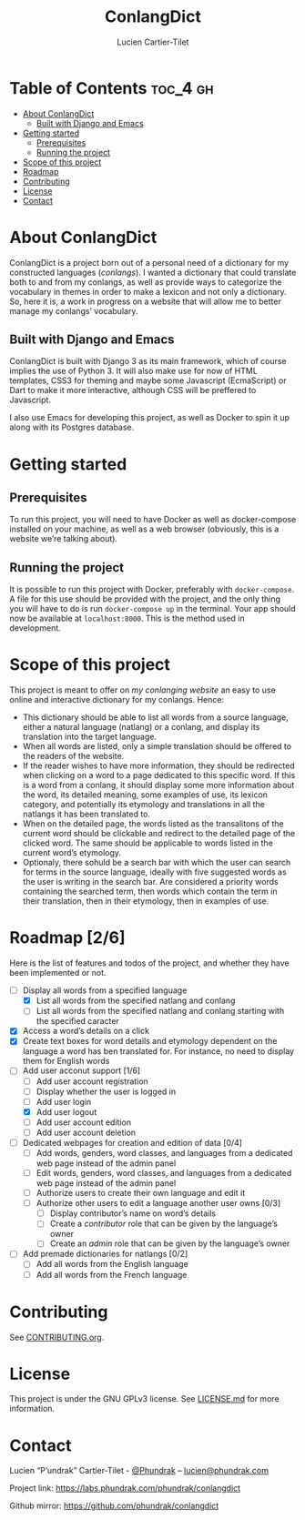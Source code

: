 #+TITLE:  ConlangDict
#+AUTHOR: Lucien Cartier-Tilet
#+EMAIL:  lucien@phundrak.com

* Table of Contents                                                :toc_4:gh:
- [[#about-conlangdict][About ConlangDict]]
  - [[#built-with-django-and-emacs][Built with Django and Emacs]]
- [[#getting-started][Getting started]]
  - [[#prerequisites][Prerequisites]]
  - [[#running-the-project][Running the project]]
- [[#scope-of-this-project][Scope of this project]]
- [[#roadmap-26][Roadmap]]
- [[#contributing][Contributing]]
- [[#license][License]]
- [[#contact][Contact]]

* About ConlangDict
  ConlangDict is a  project born out of  a personal need of a  dictionary for my
  constructed languages (/conlangs/). I wanted a dictionary that could translate
  both  to and  from my  conlangs, as  well as  provide ways  to categorize  the
  vocabulary in themes in order to make a lexicon and not only a dictionary. So,
  here it  is, a  work in progress  on a  website that will  allow me  to better
  manage my conlangs’ vocabulary.

** Built with Django and Emacs
   ConlangDict is  built with Django  3 as its  main framework, which  of course
   implies the use of Python 3. It will also make use for now of HTML templates,
   CSS3 for  theming and maybe some  Javascript (EcmaScript) or Dart  to make it
   more interactive, although CSS will be preffered to Javascript.

   I also use Emacs for developing this project, as well as Docker to spin it up
   along with its Postgres database.

* Getting started
** Prerequisites
   To run this project,  you will need to have Docker  as well as docker-compose
   installed on  your machine, as  well as a web  browser (obviously, this  is a
   website we’re talking about).

** Running the project
   It  is   possible  to   run  this  project   with  Docker,   preferably  with
   ~docker-compose~. A  file for this use  should be provided with  the project,
   and the  only thing you  will have  to do is  run ~docker-compose up~  in the
   terminal. Your app  should now be available at ~localhost:8000~.  This is the
   method used in development.

* Scope of this project
  This project is meant to offer on [[langue.phundrak.com][my conlanging website]] an easy to use online
  and interactive dictionary for my conlangs. Hence:
  - This dictionary  should be able  to list all  words from a  source language,
    either  a  natural  language  (natlang)   or  a  conlang,  and  display  its
    translation into the target language.
  - When all words are listed, only a simple translation should be offered to
    the readers of the website.
  - If the  reader wishes to  have more  information, they should  be redirected
    when clicking on a  word to a page dedicated to this  specific word. If this
    is a word from a conlang, it  should display some more information about the
    word, its detailed meaning, some examples  of use, its lexicon category, and
    potentially its etymology  and translations in all the natlangs  it has been
    translated to.
  - When  on the  detailed page,  the words  listed as  the transalitons  of the
    current word  should be clickable and  redirect to the detailed  page of the
    clicked word. The  same should be applicable to words  listed in the current
    word’s etymology.
  - Optionaly, there sohuld be  a search bar with which the  user can search for
    terms in the source language, ideally  with five suggested words as the user
    is writing in the search bar. Are considered a priority words containing the
    searched term, then words which contain  the term in their translation, then
    in their etymology, then in examples of use.

* Roadmap [2/6]
  Here is the list  of features and todos of the project,  and whether they have
  been implemented or not.
  - [-] Display all words from a specified language
    - [X] List all words from the specified natlang and conlang
    - [ ]  List all words from  the specified natlang and  conlang starting with
      the specified caracter
  - [X] Access a word’s details on a click
  - [X]  Create   text boxes  for word  details and  etymology dependent  on the
    language a  word has ben  translated for. For  instance, no need  to display
    them for English words
  - [-] Add user acconut support [1/6]
    - [-] Add user account registration
    - [ ] Display whether the user is logged in
    - [ ] Add user login
    - [X] Add user logout
    - [ ] Add user account edition
    - [ ] Add user account deletion
  - [ ] Dedicated webpages for creation and edition of data [0/4]
    - [ ] Add  words, genders, word classes, and languages  from a dedicated web
      page instead of the admin panel
    - [ ] Edit words, genders, word  classes, and languages from a dedicated web
      page instead of the admin panel
    - [ ] Authorize users to create their own language and edit it
    - [ ] Authorize other users to edit a language another user owns [0/3]
      - [ ] Display contributor’s name on word’s details
      - [ ] Create a /contributor/ role that can be given by the language’s owner
      - [ ] Create an /admin/ role that can be given by the language’s owner
  - [ ] Add premade dictionaries for natlangs [0/2]
    - [ ] Add all words from the English language
    - [ ] Add all words from the French language

* Contributing
  See [[file:CONTRIBUTING.org][CONTRIBUTING.org]].

* License
  This  project  is  under  the  GNU GPLv3  license.  See  [[file:LICENSE.md][LICENSE.md]]  for  more
  information.

* Contact
  Lucien “P’undrak” Cartier-Tilet - [[https://twitter.com/phundrak][@Phundrak]] – [[mailto:lucien@phundrak.com][lucien@phundrak.com]]

  Project link: [[https://labs.phundrak.com/phundrak/conlangdict]]

  Github mirror: [[https://github.com/phundrak/conlangdict]]
